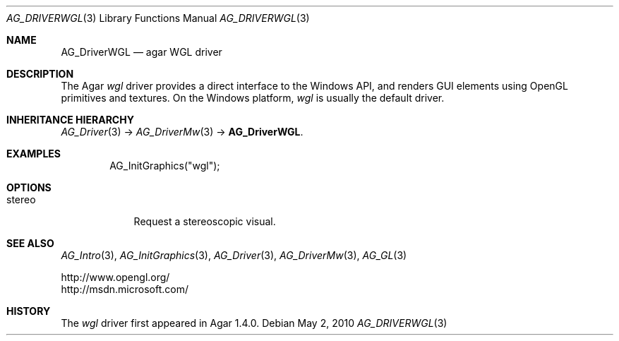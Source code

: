 .\" Copyright (c) 2010 Hypertriton, Inc. <http://hypertriton.com/>
.\" All rights reserved.
.\"
.\" Redistribution and use in source and binary forms, with or without
.\" modification, are permitted provided that the following conditions
.\" are met:
.\" 1. Redistributions of source code must retain the above copyright
.\"    notice, this list of conditions and the following disclaimer.
.\" 2. Redistributions in binary form must reproduce the above copyright
.\"    notice, this list of conditions and the following disclaimer in the
.\"    documentation and/or other materials provided with the distribution.
.\" 
.\" THIS SOFTWARE IS PROVIDED BY THE AUTHOR ``AS IS'' AND ANY EXPRESS OR
.\" IMPLIED WARRANTIES, INCLUDING, BUT NOT LIMITED TO, THE IMPLIED
.\" WARRANTIES OF MERCHANTABILITY AND FITNESS FOR A PARTICULAR PURPOSE
.\" ARE DISCLAIMED. IN NO EVENT SHALL THE AUTHOR BE LIABLE FOR ANY DIRECT,
.\" INDIRECT, INCIDENTAL, SPECIAL, EXEMPLARY, OR CONSEQUENTIAL DAMAGES
.\" (INCLUDING BUT NOT LIMITED TO, PROCUREMENT OF SUBSTITUTE GOODS OR
.\" SERVICES; LOSS OF USE, DATA, OR PROFITS; OR BUSINESS INTERRUPTION)
.\" HOWEVER CAUSED AND ON ANY THEORY OF LIABILITY, WHETHER IN CONTRACT,
.\" STRICT LIABILITY, OR TORT (INCLUDING NEGLIGENCE OR OTHERWISE) ARISING
.\" IN ANY WAY OUT OF THE USE OF THIS SOFTWARE EVEN IF ADVISED OF THE
.\" POSSIBILITY OF SUCH DAMAGE.
.\"
.Dd May 2, 2010
.Dt AG_DRIVERWGL 3
.Os
.ds vT Agar API Reference
.ds oS Agar 1.4.1
.Sh NAME
.Nm AG_DriverWGL
.Nd agar WGL driver
.Sh DESCRIPTION
The Agar
.Va wgl
driver provides a direct interface to the Windows API, and renders
GUI elements using OpenGL primitives and textures.
On the Windows platform,
.Va wgl
is usually the default driver.
.Sh INHERITANCE HIERARCHY
.Xr AG_Driver 3 ->
.Xr AG_DriverMw 3 ->
.Nm .
.Sh EXAMPLES
.Bd -literal -offset indent
AG_InitGraphics("wgl");
.Ed
.Sh OPTIONS
.Bl -tag -compact -width "stereo "
.It stereo
Request a stereoscopic visual.
.El
.Sh SEE ALSO
.Xr AG_Intro 3 ,
.Xr AG_InitGraphics 3 ,
.Xr AG_Driver 3 ,
.Xr AG_DriverMw 3 ,
.Xr AG_GL 3
.Bd -literal
http://www.opengl.org/
http://msdn.microsoft.com/
.Ed
.Sh HISTORY
The
.Va wgl
driver first appeared in Agar 1.4.0.
